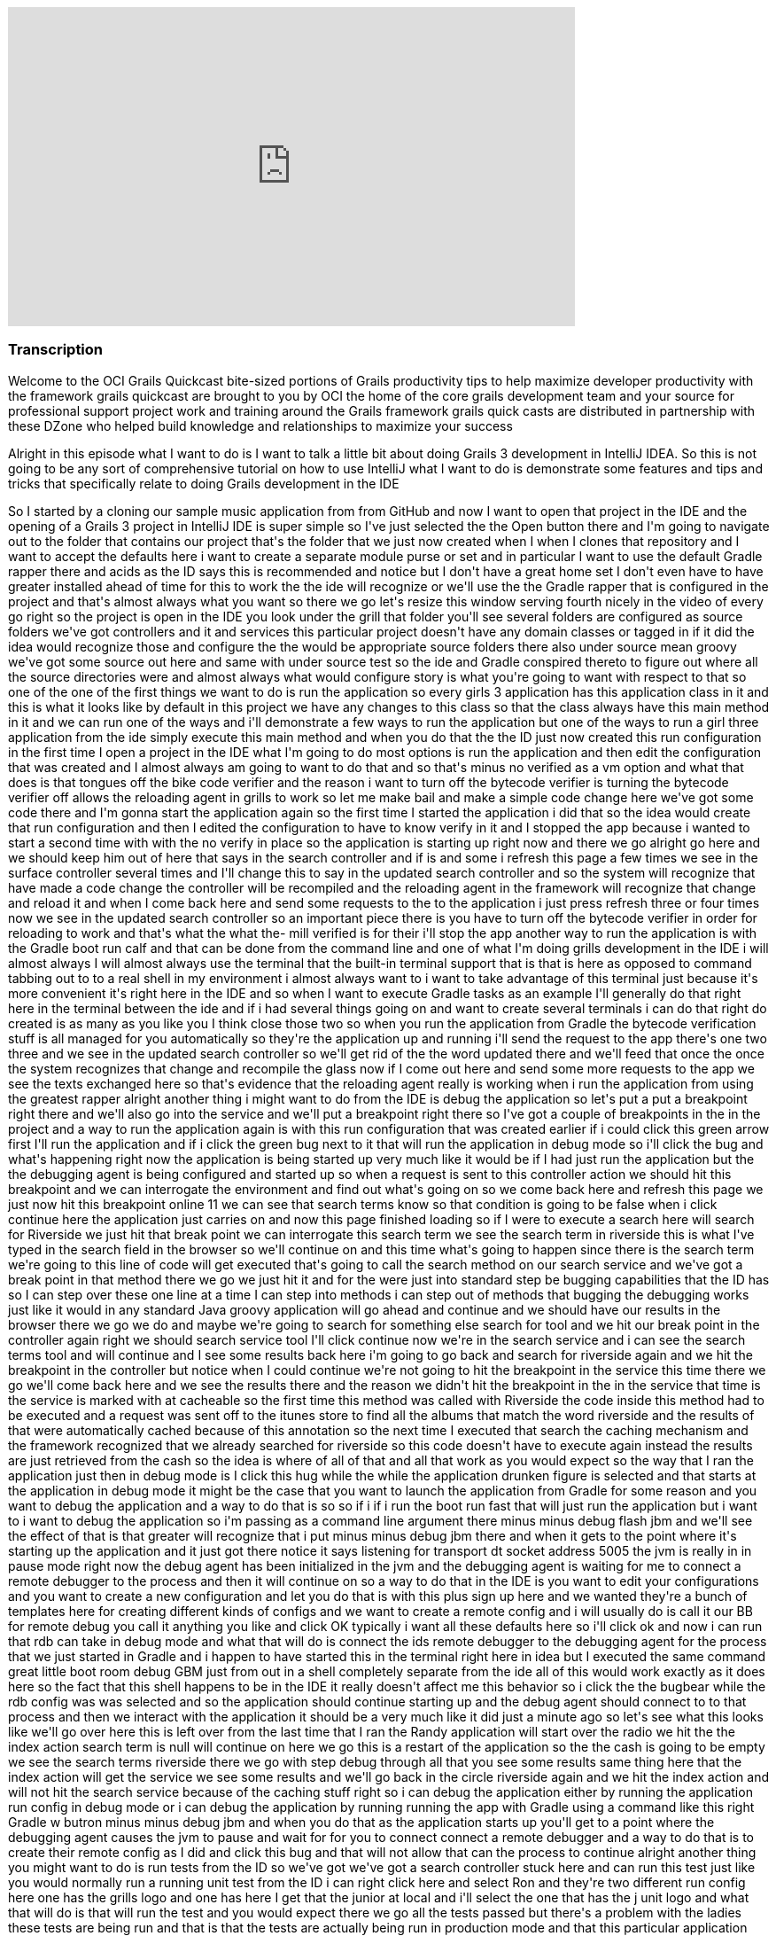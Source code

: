 video::XsCCsTRdezw[youtube, width=640, height=360]

=== Transcription

Welcome to the OCI Grails Quickcast   bite-sized portions of Grails   productivity tips
to help maximize   developer productivity with the   framework grails quickcast are brought   to you
by OCI the home of the core   grails development team and your source   for professional support project
work   and training around the Grails framework   grails quick casts are distributed in   partnership
with these DZone who helped   build knowledge and relationships to   maximize your success

Alright
in this episode   what I want to do is I want to talk a   little bit about doing Grails 3   development
in IntelliJ IDEA. So this is   not going to be any sort of   comprehensive tutorial on how to use   IntelliJ
what I want to do is   demonstrate some features and tips and   tricks that specifically relate to doing
  Grails development in the IDE

So I   started by a cloning our sample music   application from from
GitHub and now I   want to open that project in the IDE and   the opening of a Grails 3 project in IntelliJ IDE is
  super simple so I&#39;ve just selected the   the Open button there and I&#39;m going to   navigate
out to the folder that contains   our project that&#39;s the folder that we   just now created when
I when I clones   that repository and I want to accept the   defaults here i want to create a   separate
module purse or set and in   particular I want to use the default   Gradle rapper there and acids as
the ID   says this is recommended and notice but   I don&#39;t have a great home set   I don&#39;t even
have to have greater   installed ahead of time for this to work   the the ide will recognize or we&#39;ll
use   the the Gradle rapper that is configured   in the project and that&#39;s almost always   what
you want   so there we go let&#39;s resize this window   serving fourth nicely in the video of   every
go right so the project is open in   the IDE you look under the grill that   folder you&#39;ll see several
folders are   configured as source folders we&#39;ve got   controllers and it and services this   particular
project doesn&#39;t have any   domain classes   or tagged in if it did the idea would   recognize those
and configure the the   would be appropriate source folders   there also under source mean groovy
we&#39;ve got some source out here and same   with under source test so the ide and   Gradle conspired
thereto to figure out   where all the source directories were   and almost always what would configure
  story is what you&#39;re going to want with   respect to that so one of the one of the   first things
we want to do is run the   application so every girls 3 application   has this application class in
it and   this is what it looks like by default in   this project we have any changes to this   class
so that the class always have this   main method in it and we can run one of   the ways and i&#39;ll
demonstrate a few ways   to run the application but one of the   ways to run a girl three application
  from the ide simply execute this main   method and when you do that the the ID   just now created
this run configuration   in the first time I open a project in   the IDE what I&#39;m going to do most
  options is run the application and then   edit the configuration that was created   and I almost always
am going to want to   do that and so that&#39;s minus no verified   as a vm option and what that does
is   that tongues off the bike code verifier   and the reason i want to turn off the   bytecode verifier
is turning the   bytecode verifier off allows the   reloading agent in grills to work so let   me make
bail and make a simple code   change here   we&#39;ve got some code there and I&#39;m gonna   start
the application again so the first   time I started the application i did   that so the idea would create
that run   configuration and then I edited the   configuration to have to know verify in   it and I
stopped the app because i   wanted to start a second time with with   the no verify in place so the
  application is starting up right now and   there we go alright go here and we   should keep him out
of here that says in   the search controller and if is and some   i refresh this page a few times we
see   in the surface controller several times   and I&#39;ll change this to say in the   updated search
controller and so the   system will recognize that have made a   code change the controller will be
  recompiled and the reloading agent in   the framework will recognize that change   and reload it and
when I come back here   and send some requests to the to the   application i just press refresh three
  or four times now we see in the updated   search controller so an important piece   there is you have
to turn off the   bytecode verifier in order for reloading   to work and that&#39;s what the what the-
  mill verified is for their i&#39;ll stop the   app another way to run the application   is with the
Gradle boot run calf and   that can be done from the command line   and one of what I&#39;m doing grills
  development in the IDE i will almost   always I will almost always use the   terminal that the built-in
terminal   support that is that is here as opposed   to command tabbing out to to a real   shell in
my environment i almost always   want to i want to take advantage of this   terminal just because it&#39;s
more   convenient it&#39;s right here in the IDE   and so when I want to execute Gradle   tasks as an
example I&#39;ll generally do   that right here in the terminal between   the ide and if i had several
things   going on and want to create several   terminals i can do that right do created   is as many
as you like you I think close   those two   so when you run the application from   Gradle the bytecode
verification stuff   is all managed for you automatically   so they&#39;re the application up and
running i&#39;ll send the request to the app   there&#39;s one two three and we see in the   updated
search controller so we&#39;ll get   rid of the the word updated there and   we&#39;ll feed that once
the once the system   recognizes that change and recompile the   glass now if I come out here and send
  some more requests to the app we see the   texts exchanged here so that&#39;s evidence   that the
reloading agent really is   working when i run the application from   using the greatest rapper alright
  another thing i might want to do from   the IDE is debug the application so   let&#39;s put a put
a breakpoint right there   and we&#39;ll also go into the service and   we&#39;ll put a breakpoint right
there   so I&#39;ve got a couple of breakpoints in   the in the project and a way to run the   application
again is with this run   configuration that was created earlier   if i could click this green arrow
  first I&#39;ll run the application and if i   click the green bug next to it that will   run the application
in debug mode so   i&#39;ll click the bug and what&#39;s happening   right now the application is being
  started up very much like it would be if   I had just run the application but the   the debugging
agent is being configured   and started up so when a request is sent   to this controller action we
should hit   this breakpoint and we can interrogate   the environment and find out what&#39;s   going
on so we come back here and   refresh this page we just now hit this   breakpoint online 11 we can see
that   search terms know so that condition is   going to be false when i click continue   here the application
just carries on and   now this page finished loading so if I   were to execute a search here will
search for Riverside we just hit that   break point we can   interrogate this search term we see the
  search term in riverside this is what   I&#39;ve typed in the search field in the   browser so we&#39;ll
continue on and this   time what&#39;s going to happen since there   is the search term we&#39;re going
to this   line of code will get executed that&#39;s   going to call the search method on our   search
service and we&#39;ve got a break   point in that method there we go we just   hit it and for the were
just into   standard step be bugging capabilities   that the ID has so I can step over these   one line
at a time I can step into   methods i can step out of methods that   bugging the debugging works just
like it   would in any standard Java groovy   application will go ahead and continue   and we should
have our results in the   browser there we go we do and maybe   we&#39;re going to search for something
else   search for tool and we hit our break   point in the controller again right we   should search
service tool I&#39;ll click   continue   now we&#39;re in the search service and i   can see the search
terms tool and will   continue and I see some results back   here i&#39;m going to go back and search
for   riverside again and we hit the   breakpoint in the controller but notice   when I could continue
we&#39;re not going to   hit the breakpoint in the service this   time   there we go we&#39;ll come
back here and we   see the results there and the reason we   didn&#39;t hit the breakpoint in the in
the   service that time is the service is   marked with at cacheable so the first   time this method
was called with   Riverside the code inside this method   had to be executed and a request was   sent
off to the itunes store to find all   the albums that match the word riverside   and the results of
that were   automatically cached because of this   annotation so the next time I executed   that search
the caching mechanism and   the framework recognized that we already   searched for riverside so this
code   doesn&#39;t have to execute again instead   the results are just retrieved from the   cash so
the idea is where of all of that   and all that work as you would expect so   the way that I ran the
application just   then in debug mode is I click this   hug while the while the application   drunken
figure is selected and that   starts at the application in debug mode   it might be the case that you
want to   launch the application from Gradle for   some reason and you want to debug the   application
and a way to do that is so   so if i if i run the boot run fast that   will just run the application
but i want   to i want to debug the application so   i&#39;m passing as a command line argument   there
minus minus debug flash jbm and   we&#39;ll see the effect of that is that   greater will recognize
that i put minus   minus debug jbm there and when it gets   to the point where it&#39;s starting up
the   application and it just got there   notice it says listening for transport   dt socket address
5005 the jvm is really   in in pause mode right now the debug   agent has been initialized in the jvm
  and the debugging agent is waiting for   me to connect a remote debugger to the   process and then
it will continue on   so a way to do that in the IDE is you   want to edit your configurations and you
  want to create a new configuration and   let you do that is with this plus sign   up here and we wanted
they&#39;re a bunch of   templates here for creating different   kinds of configs and we want to create
a   remote config and i will usually do is   call it our BB for remote debug you call   it anything
you like and click OK   typically i want all these defaults here   so i&#39;ll click ok and now i can
run that   rdb can take in debug mode and what that   will do is connect the ids remote   debugger to
the debugging agent for the   process that we just started in Gradle   and i happen to have started
this in the   terminal right here in idea but I   executed the same command great little   boot room
debug GBM just from out in a   shell completely separate from the ide   all of this would work exactly
as it   does here so the fact that this shell   happens to be in the IDE it really   doesn&#39;t affect
me this behavior so i   click the the bugbear while the rdb   config was was selected   and so the application
should continue   starting up and the debug agent should   connect to to that process and then we
interact with the application it should   be a very much like it did just a minute   ago   so let&#39;s
see what this looks like we&#39;ll   go over here this is left over from the   last time that I ran
the Randy   application will start over the radio we   hit the the index action search term is   null
will continue on here we go this is   a restart of the application so the the   cash is going to be
empty   we see the search terms riverside there   we go with step debug through all that   you see some
results   same thing here that the index action   will get the service we see some results   and we&#39;ll
go back in the circle   riverside again and we hit the index   action and will not hit the search
service because of the caching stuff   right so i can debug the application   either by running the
application run   config in debug mode or i can debug the   application by running running the app
 with Gradle using a command like this   right Gradle w butron minus minus debug   jbm and when you
do that as the   application starts up you&#39;ll get to a   point where the debugging agent causes
  the jvm to pause and wait for for you to   connect connect a remote debugger and a   way to do that
is to create their remote   config as I did and   click this bug and that will not allow   that can
the process to continue   alright another thing you might want to   do is run tests from the ID so we&#39;ve
got   we&#39;ve got a search controller stuck here   and can run this test just like you   would normally
run a running unit test   from the ID i can right click here and   select Ron and they&#39;re two different
run   config here one has the grills logo and   one has here I get that the junior at   local and i&#39;ll
select the one that has   the j unit logo and what that will do is   that will run the test and you
would   expect there we go all the tests passed   but there&#39;s a problem with the ladies   these
tests are being run and that is   that the tests are actually being run in   production mode and that
this particular   application doesn&#39;t have a database or   any environment specific stuff in it
but   most of most girls applications due and   when you run your cast   generally you want the application
  running in in test mode so to   demonstrate this issue what I&#39;ll do is   do something like this
  alright so just add an assertion hear   that asserts that the applications that   the current environment
really is   environment that test so that this is   simulating that there&#39;s some behavior in   the
application that is contingent on   that behaves differently in the test   environment versus any other
  environments are running tests again you   know i just press the keyboard shortcut   to rerun the
test i could click this   green arrow up here and i expect the   test to fail because environment that
  current is actually going to be   production and not test   there we go the tested fail and we see
  environment that current really is   production so way to deal with that is i   can edit so the run
configuration here   and specify minus grills DMV equals test   alright Grail study and v is the name
of   the system property that can be set to   indicate which environment you want to   run in and now
when i when i run the   test its it&#39;s going to it&#39;s going to   pass and what I just didn&#39;t
work but   it&#39;s really not ideal and i&#39;ll get to   that I just want to see the test pass   first
  there we go the test passed it really is   running in test mode but the problem   with that is in
a real project you might   have lots and lots of of test   configurations not just one or two and
you don&#39;t want to have to be this edit   all the run configurations to include   that so i&#39;m
going to delete that room   config and what I&#39;m going to do is look   under these defaults so under
default   are a bunch of templates that the ID   will use to create run configurations   for tests and
remote debugger and   running application so forth   what I want to do is find the g-unit   template
and put minus D grails DMV   equals cast and all that another thing   here on demo that name equals
food   alright I will see what I want that   there in a minute   so this this run confirmed this is
a   really run configuration this is a   template some of these defaults a   template that will be used
anytime a   genius run config a junior run   configuration is created in this project   so now every
time I open a new test and   run it it will pick up those those   settings let&#39;s demonstrate that
so i   deleted the the run can pick for this   task so when i run the test again the   run config world
it was just now created   and while the test is running if we go   look at this will see that all those
  settings but I put in the template   really did get inherited into this test   specs so you&#39;ll
want to edit this this   is j unit template down here just once   and from that point forward all of
the   that when you run Julian and testing   pick up those settings   one thing to watch out for is
let&#39;s get   eliminate that and i&#39;m going to undo the   change that we just need down here to
  get rid of this go run configuration is   gone and i&#39;m going to run this test   again right and
the test is going to   fail because it&#39;s going to run in   production mode when I really wanted
to   run in test mode so i undid the change   in the the wrong template   there we go to test field
so some folks   are know about this the the issues that   i&#39;m discussing here and and sometimes
  you&#39;ll forget about the first time you   open a project in the IDE so then   they&#39;ll remember
okay i need to come out   here and edit this this thing here and   put minus D girls that he and B equals
  cast and then go about their business   this one is still broken right if i run   this test again
the change but i just   made does not affect any existing run   configurations so if you&#39;ve run
some   tests and then realized i need to do the   thing with grills study and be you&#39;ll   either
need to iterate through all the   run config that have already been   created and edit them or what
I find a   simpler as i&#39;ll just delete the run   config and then the next time I run that   test
the run config will be recreated   and it will pick up the the changes that   i just made in the template
so i expect   the test to pass this time   and that&#39;s it so hopefully there were a   couple of tips
along the way there   that&#39;s found helpful just some basic   stuff about the most simple way to
open   a Grail three project in the IDE and   some tips about running the application   running application
debug mode and   dealing with test you know a lot of this   it relates to a couple of significant
changes that we made in in grails 3   these are differences between grills   three and girls tube and
one of them   seems pretty benign right that it   doesn&#39;t seem very interesting that you   can run
an application runner girl three   application by executing the main method   it doesn&#39;t seem terribly
compelling but   in previous versions of grills the prior   to grow 322 chronograph application you
  had to interact with the build system   that was part of Grails so that in order   for the ID to run
a grails app it really   had to know about the Grails build   system in grills three we got rid of the
  build system that used to exist in   grails and replaced it with with Gradle   so that means the ide
can load the   project up and know about sore shoulders   and and can do a whole lot of things   without
knowing anything at all about   grails right it&#39;s getting all the path   information and project
structure from   Gradle and all of the major IDs know   about know about cradle and have great   great
support in addition to that having   this main method means that any ID that   knows about how to run
a main method in   a groove your java class and knows about   Gradle any of those ids can now run and
  debug a graph application which is which   is great thank you for watching this   episode of the oci
grails quick cap for   more information on how OC I can help   you with grails or any of these other
  practice areas is it oci web.com or   contact us at info at LCI web.com follow   our twitter accounts
at object computing   and at grails framework also read   regular updates on the oci grails team   blog
at grails blog dossier   web.com   [Music]



=== What's Covered?
:toc:

==== Opening a Project in IntelliJ IDEA

